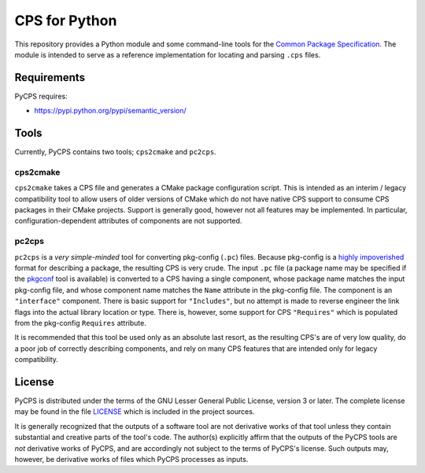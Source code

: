 CPS for Python
==============

This repository provides a Python module and some command-line tools for the `Common Package Specification`_. The module is intended to serve as a reference implementation for locating and parsing ``.cps`` files.

Requirements
------------

PyCPS requires:

- https://pypi.python.org/pypi/semantic_version/

Tools
-----

Currently, PyCPS contains two tools; ``cps2cmake`` and ``pc2cps``.

cps2cmake
'''''''''

``cps2cmake`` takes a CPS file and generates a CMake package configuration script. This is intended as an interim / legacy compatibility tool to allow users of older versions of CMake which do not have native CPS support to consume CPS packages in their CMake projects. Support is generally good, however not all features may be implemented. In particular, configuration-dependent attributes of components are not supported.

pc2cps
''''''

``pc2cps`` is a *very simple-minded* tool for converting pkg-config (``.pc``) files. Because pkg-config is a `highly impoverished <https://mwoehlke.github.io/cps/history.html#what-s-wrong-with-pkg-config>`_ format for describing a package, the resulting CPS is very crude. The input ``.pc`` file (a package name may be specified if the `pkgconf <https://github.com/pkgconf/pkgconf>`_ tool is available) is converted to a CPS having a single component, whose package name matches the input pkg-config file, and whose component name matches the ``Name`` attribute in the pkg-config file. The component is an ``"interface"`` component. There is basic support for ``"Includes"``, but no attempt is made to reverse engineer the link flags into the actual library location or type. There is, however, some support for CPS ``"Requires"`` which is populated from the pkg-config ``Requires`` attribute.

It is recommended that this tool be used only as an absolute last resort, as the resulting CPS's are of very low quality, do a poor job of correctly describing components, and rely on many CPS features that are intended only for legacy compatibility.

License
-------

PyCPS is distributed under the terms of the GNU Lesser General Public License, version 3 or later. The complete license may be found in the file LICENSE_ which is included in the project sources.

It is generally recognized that the outputs of a software tool are not derivative works of that tool unless they contain substantial and creative parts of the tool's code. The author(s) explicitly affirm that the outputs of the PyCPS tools are *not* derivative works of PyCPS, and are accordingly not subject to the terms of PyCPS's license. Such outputs may, however, be derivative works of files which PyCPS processes as inputs.

.. .. .. .. .. .. .. .. .. .. .. .. .. .. .. .. .. .. .. .. .. .. .. .. .. .. ..

.. _Common Package Specification: https://github.com/mwoehlke/cps/

.. _LICENSE: https://github.com/mwoehlke/pycps/blob/master/LICENSE
